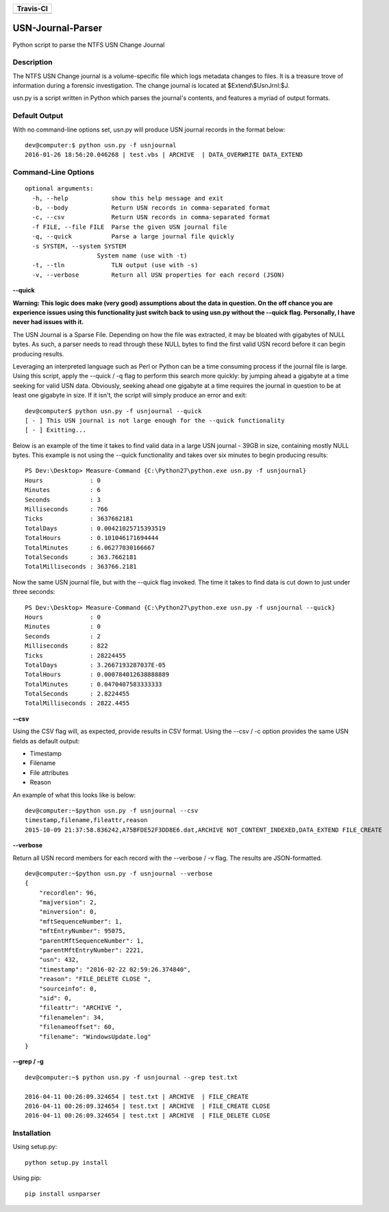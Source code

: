 
+----------------------------------------------------------------------------------------+
| Travis-CI                                                                              |
+========================================================================================+
|  .. image:: https://travis-ci.org/PoorBillionaire/USN-Journal-Parser.svg?branch=master |
|   :target: https://travis-ci.org/PoorBillionaire/USN-Journal-Parser                    |
+----------------------------------------------------------------------------------------+

USN-Journal-Parser
====================
Python script to parse the NTFS USN Change Journal

Description
-------------
The NTFS USN Change journal is a volume-specific file which logs metadata changes to files. It is a treasure trove of information during a forensic investigation. The change journal is located at $Extend\\$UsnJrnl:$J.

usn.py is a script written in Python which parses the journal's contents, and features a myriad of output formats.

Default Output
----------------
With no command-line options set, usn.py will produce USN journal records in the format below:

::

    dev@computer:$ python usn.py -f usnjournal
    2016-01-26 18:56:20.046268 | test.vbs | ARCHIVE  | DATA_OVERWRITE DATA_EXTEND 

Command-Line Options
-----------------------

::

    optional arguments:
      -h, --help            show this help message and exit
      -b, --body            Return USN records in comma-separated format
      -c, --csv             Return USN records in comma-separated format
      -f FILE, --file FILE  Parse the given USN journal file
      -q, --quick           Parse a large journal file quickly
      -s SYSTEM, --system SYSTEM
                        System name (use with -t)
      -t, --tln             TLN output (use with -s)
      -v, --verbose         Return all USN properties for each record (JSON)

**--quick**

**Warning: This logic does make (very good) assumptions about the data in question. On the off chance you are experience issues using this functionality just switch back to using usn.py without the --quick flag. Personally, I have never had issues with it.**

The USN Journal is a Sparse File. Depending on how the file was extracted, it may be bloated with gigabytes of NULL bytes. As such, a parser needs to read through these NULL bytes to find the first valid USN record before it can begin producing results.

Leveraging an interpreted language such as Perl or Python can be a time consuming process if the journal file is large. Using this script, apply the --quick / -q flag to perform this search more quickly: by jumping ahead a gigabyte at a time seeking for valid USN data. Obviously, seeking ahead one gigabyte at a time requires the journal in question to be at least one gigabyte in size. If it isn't, the script will simply produce an error and exit:

::

    dev@computer$ python usn.py -f usnjournal --quick
    [ - ] This USN journal is not large enough for the --quick functionality
    [ - ] Exitting...

Below is an example of the time it takes to find valid data in a large USN journal - 39GB in size, containing mostly NULL bytes. This example is not using the --quick functionality and takes over six minutes to begin producing results:

::

    PS Dev:\Desktop> Measure-Command {C:\Python27\python.exe usn.py -f usnjournal}
    Hours             : 0
    Minutes           : 6
    Seconds           : 3
    Milliseconds      : 766
    Ticks             : 3637662181
    TotalDays         : 0.00421025715393519
    TotalHours        : 0.101046171694444
    TotalMinutes      : 6.06277030166667
    TotalSeconds      : 363.7662181
    TotalMilliseconds : 363766.2181

Now the same USN journal file, but with the --quick flag invoked. The time it takes to find data is cut down to just under three seconds:

::

    PS Dev:\Desktop> Measure-Command {C:\Python27\python.exe usn.py -f usnjournal --quick}
    Hours             : 0
    Minutes           : 0
    Seconds           : 2
    Milliseconds      : 822
    Ticks             : 28224455
    TotalDays         : 3.2667193287037E-05
    TotalHours        : 0.000784012638888889
    TotalMinutes      : 0.0470407583333333
    TotalSeconds      : 2.8224455
    TotalMilliseconds : 2822.4455

**--csv**

Using the CSV flag will, as expected, provide results in CSV format. Using the --csv / -c option provides the same USN fields as default output:

* Timestamp
* Filename
* File attributes
* Reason

An example of what this looks like is below:

::

    dev@computer:~$python usn.py -f usnjournal --csv
    timestamp,filename,fileattr,reason
    2015-10-09 21:37:58.836242,A75BFDE52F3DD8E6.dat,ARCHIVE NOT_CONTENT_INDEXED,DATA_EXTEND FILE_CREATE

**--verbose**

Return all USN record members for each record with the --verbose / -v flag. The results are JSON-formatted.

::

    dev@computer:~$python usn.py -f usnjournal --verbose
    {
        "recordlen": 96, 
        "majversion": 2, 
        "minversion": 0, 
        "mftSequenceNumber": 1, 
        "mftEntryNumber": 95075, 
        "parentMftSequenceNumber": 1, 
        "parentMftEntryNumber": 2221, 
        "usn": 432, 
        "timestamp": "2016-02-22 02:59:26.374840", 
        "reason": "FILE_DELETE CLOSE ", 
        "sourceinfo": 0, 
        "sid": 0, 
        "fileattr": "ARCHIVE ", 
        "filenamelen": 34, 
        "filenameoffset": 60, 
        "filename": "WindowsUpdate.log"
    }

**--grep / -g**


::

    dev@computer:~$ python usn.py -f usnjournal --grep test.txt

    2016-04-11 00:26:09.324654 | test.txt | ARCHIVE  | FILE_CREATE 
    2016-04-11 00:26:09.324654 | test.txt | ARCHIVE  | FILE_CREATE CLOSE 
    2016-04-11 00:26:09.324654 | test.txt | ARCHIVE  | FILE_DELETE CLOSE 

Installation
--------------
Using setup.py:

::
    
    python setup.py install
    
Using pip:

::
    
    pip install usnparser
